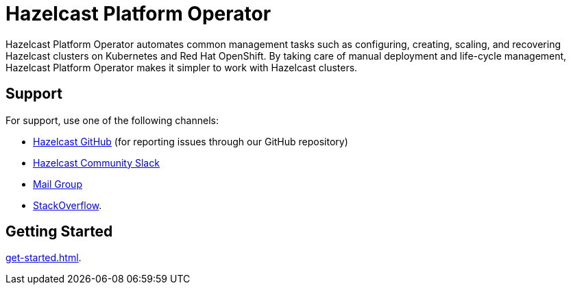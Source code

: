 = Hazelcast Platform Operator
:!page-pagination:
:description: Hazelcast Platform Operator automates common management tasks such as configuring, creating, scaling, and recovering Hazelcast clusters on Kubernetes and Red Hat OpenShift. By taking care of manual deployment and life-cycle management, Hazelcast Platform Operator makes it simpler to work with Hazelcast clusters.

{description}

////
Content to consider for this page:

Requirements (supported versions of Platform, Kubernetes, Openshift, supported managed services such as GKE)
High-level architectural diagram of components, workflow
Short discussion of the difference between the Helm chart and the operator
Known limitations
////

== Support

For support, use one of the following channels:

* https://github.com/hazelcast/hazelcast[Hazelcast GitHub] (for reporting issues through our GitHub repository)
* https://slack.hazelcast.com/[Hazelcast Community Slack^]
* https://groups.google.com/forum/#!forum/hazelcast[Mail Group^]
* http://www.stackoverflow.com/[StackOverflow^].

== Getting Started

xref:get-started.adoc[].




